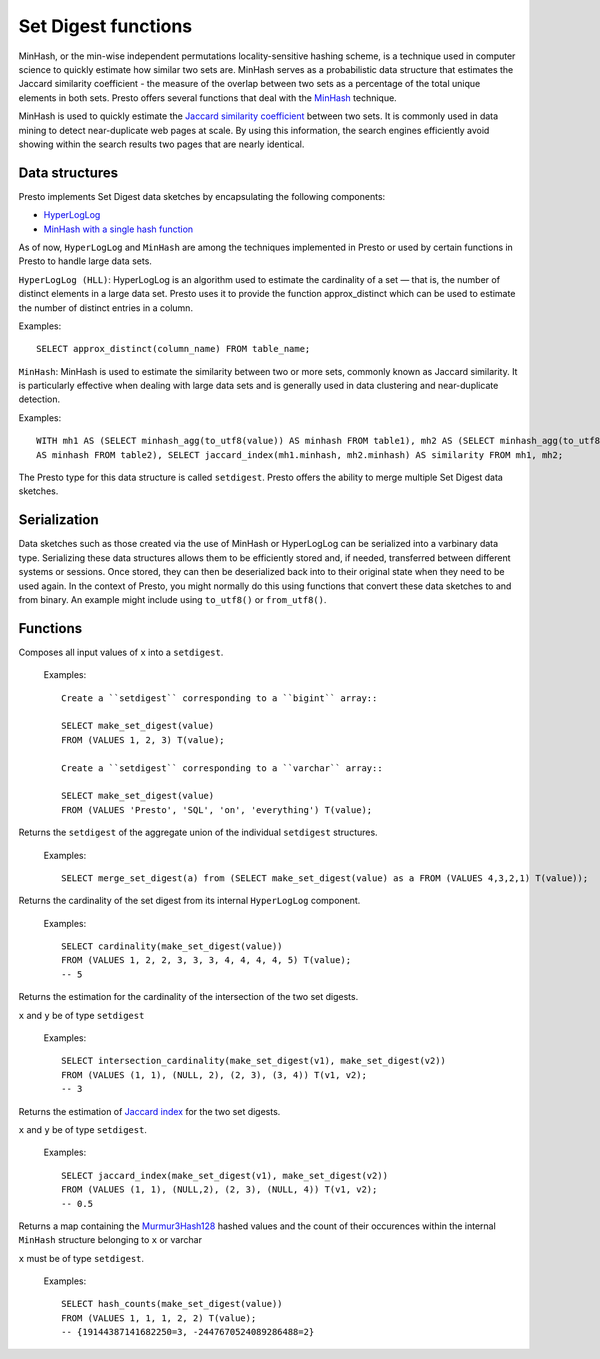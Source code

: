 ====================
Set Digest functions
====================

MinHash, or the min-wise independent permutations locality-sensitive hashing scheme,
is a technique used in computer science to quickly estimate how similar two sets are.
MinHash serves as a probabilistic data structure that estimates the Jaccard similarity
coefficient - the measure of the overlap between two sets as a percentage of the total unique elements in both sets.
Presto offers several functions that deal with the
`MinHash <https://wikipedia.org/wiki/MinHash>`_ technique.

MinHash is used to quickly estimate the
`Jaccard similarity coefficient <https://wikipedia.org/wiki/Jaccard_index>`_
between two sets.
It is commonly used in data mining to detect near-duplicate web pages at scale.
By using this information, the search engines efficiently avoid showing
within the search results two pages that are nearly identical.

Data structures
---------------

Presto implements Set Digest data sketches by encapsulating the following components:

- `HyperLogLog <https://wikipedia.org/wiki/HyperLogLog>`_
- `MinHash with a single hash function <http://wikipedia.org/wiki/MinHash#Variant_with_a_single_hash_function>`_

As of now, ``HyperLogLog`` and ``MinHash`` are among the techniques implemented in Presto or used
by certain functions in Presto to handle large data sets.

``HyperLogLog (HLL)``: HyperLogLog is an algorithm used to estimate the cardinality
of a set — that is, the number of distinct elements in a large data set.
Presto uses it to provide the function approx_distinct which can be used to estimate the number
of distinct entries in a column.

Examples::

        SELECT approx_distinct(column_name) FROM table_name;

``MinHash``: MinHash is used to estimate the similarity between two or more sets, commonly known as Jaccard similarity.
It is particularly effective when dealing with large data sets and is generally used in data clustering
and near-duplicate detection.

Examples::

        WITH mh1 AS (SELECT minhash_agg(to_utf8(value)) AS minhash FROM table1), mh2 AS (SELECT minhash_agg(to_utf8(value))
        AS minhash FROM table2), SELECT jaccard_index(mh1.minhash, mh2.minhash) AS similarity FROM mh1, mh2;

The Presto type for this data structure is called ``setdigest``.
Presto offers the ability to merge multiple Set Digest data sketches.

Serialization
-------------

Data sketches such as those created via the use of MinHash or HyperLogLog can be serialized into a varbinary data type.
Serializing these data structures allows them to be efficiently stored and, if needed, transferred between different
systems or sessions.
Once stored, they can then be deserialized back into to their original state when they need to be used again.
In the context of Presto, you might normally do this using functions that convert these data sketches to and from binary.
An example might include using ``to_utf8()`` or ``from_utf8()``.

Functions
---------

.. function:: make_set_digest(x) -> setdigest

Composes all input values of ``x`` into a ``setdigest``.

    Examples::

        Create a ``setdigest`` corresponding to a ``bigint`` array::

        SELECT make_set_digest(value)
        FROM (VALUES 1, 2, 3) T(value);

        Create a ``setdigest`` corresponding to a ``varchar`` array::

        SELECT make_set_digest(value)
        FROM (VALUES 'Presto', 'SQL', 'on', 'everything') T(value);


.. function:: merge_set_digest(setdigest) -> setdigest

Returns the ``setdigest`` of the aggregate union of the individual ``setdigest`` structures.

     Examples::

        SELECT merge_set_digest(a) from (SELECT make_set_digest(value) as a FROM (VALUES 4,3,2,1) T(value));

.. function:: cardinality(setdigest) -> bigint

Returns the cardinality of the set digest from its internal
``HyperLogLog`` component.

    Examples::

        SELECT cardinality(make_set_digest(value))
        FROM (VALUES 1, 2, 2, 3, 3, 3, 4, 4, 4, 4, 5) T(value);
        -- 5

.. function:: intersection_cardinality(x,y) -> bigint

Returns the estimation for the cardinality of the intersection of the two set digests.

``x`` and ``y``  be of type  ``setdigest``

    Examples::

        SELECT intersection_cardinality(make_set_digest(v1), make_set_digest(v2))
        FROM (VALUES (1, 1), (NULL, 2), (2, 3), (3, 4)) T(v1, v2);
        -- 3

.. function:: jaccard_index(x, y) -> double

Returns the estimation of `Jaccard index <https://wikipedia.org/wiki/Jaccard_index>`_ for
the two set digests.

``x`` and ``y`` be of type  ``setdigest``.

    Examples::

        SELECT jaccard_index(make_set_digest(v1), make_set_digest(v2))
        FROM (VALUES (1, 1), (NULL,2), (2, 3), (NULL, 4)) T(v1, v2);
        -- 0.5

.. function:: hash_counts(x) -> map(bigint, smallint)

Returns a map containing the `Murmur3Hash128 <https://wikipedia.org/wiki/MurmurHash#MurmurHash3>`_
hashed values and the count of their occurences within
the internal ``MinHash`` structure belonging to ``x`` or varchar

``x`` must be of type  ``setdigest``.

    Examples::

        SELECT hash_counts(make_set_digest(value))
        FROM (VALUES 1, 1, 1, 2, 2) T(value);
        -- {19144387141682250=3, -2447670524089286488=2}
